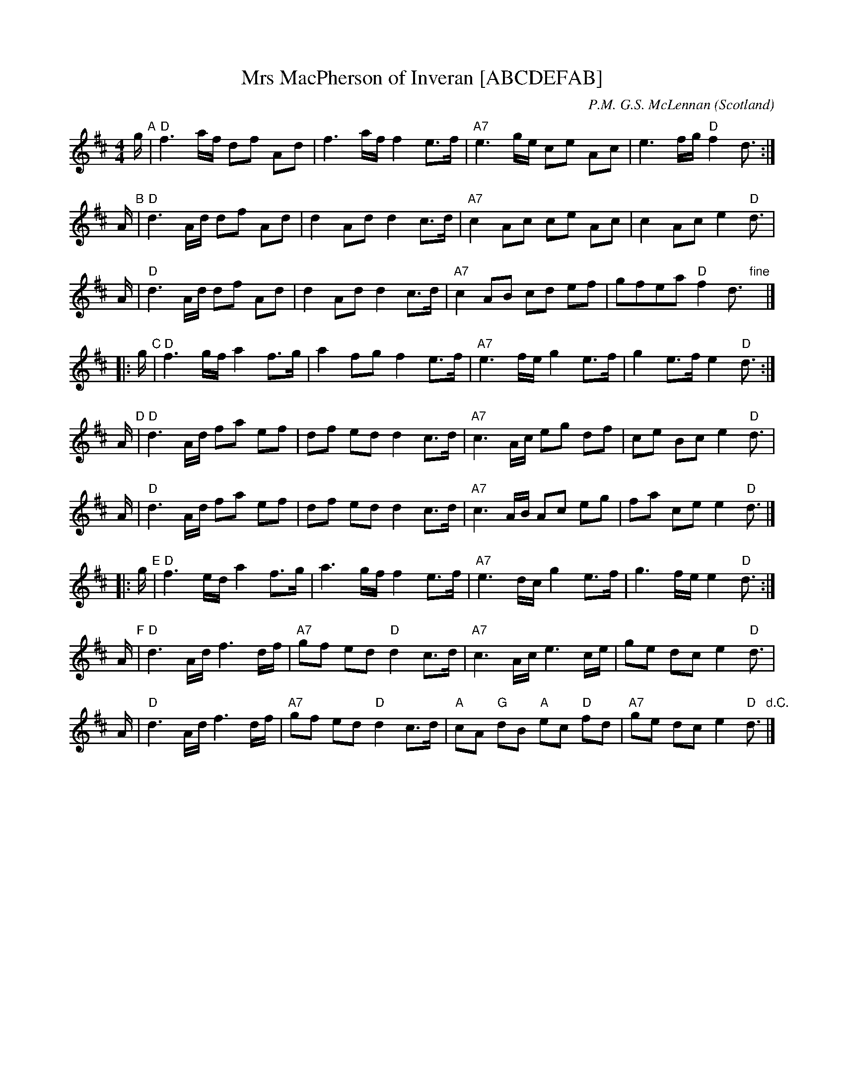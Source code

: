 X: 1
T: Mrs MacPherson of Inveran [ABCDEFAB]
R: Reel
O: Scotland
M: 4/4
C: P.M. G.S. McLennan
Z: Richard Robinson <URL:http://www.leeds.ac.uk/music/Info/RRTuneBk/contact.html>
K: D
   g/ "A"| "D"f3a/f/ df Ad  | f3a/f/ f2e>f  | "A7"e3g/e/ ce Ac  | e3f/g/ "D"f2 d3/2 :|
   A/ "B"| "D"d3A/d/ df Ad  | d2Ad d2c>d    | "A7"c2Ac   ce Ac  | c2Ac e2 "D"d> |
   A     | "D"d3A/d/ df Ad  | d2Ad d2c>d    | "A7"c2AB   cd ef  | gfea "D"f2d3/2 "fine"y|]
|: g/ "C"| "D"f3g/f/ a2 f>g | a2 fg f2 e>f  | "A7"e3f/e/ g2 e>f | g2 e>f e2 "D"d3/2 :|
   A/ "D"| "D"d3A/d/ fa ef  | df ed d2 c>d  | "A7"c3A/c/ eg df  | ce Bc e2 "D"d> |
   A     | "D"d3A/d/ fa ef  | df ed d2 c>d  | "A7"c3A/B/ Ac eg  | fa ce e2 "D"d3/2 |]
|: g/ "E"| "D"f3e/d/ a2 f>g | a3g/f/ f2 e>f | "A7"e3d/c/ g2 e>f | g3f/e/ e2 "D"d3/2:|
   A/ "F"| "D"d3A/d/ f3d/f/ | "A7"gf ed "D"d2 c>d  | "A7"c3A/c/ e3c/e/ | ge dc e2 "D"d> |
   A     | "D"d3A/d/ f3d/f/ | "A7"gf ed "D"d2 c>d  | "A"cA "G"dB "A"ec "D"fd | "A7"ge dc e2 "D"d3/2 "d.C."|]
